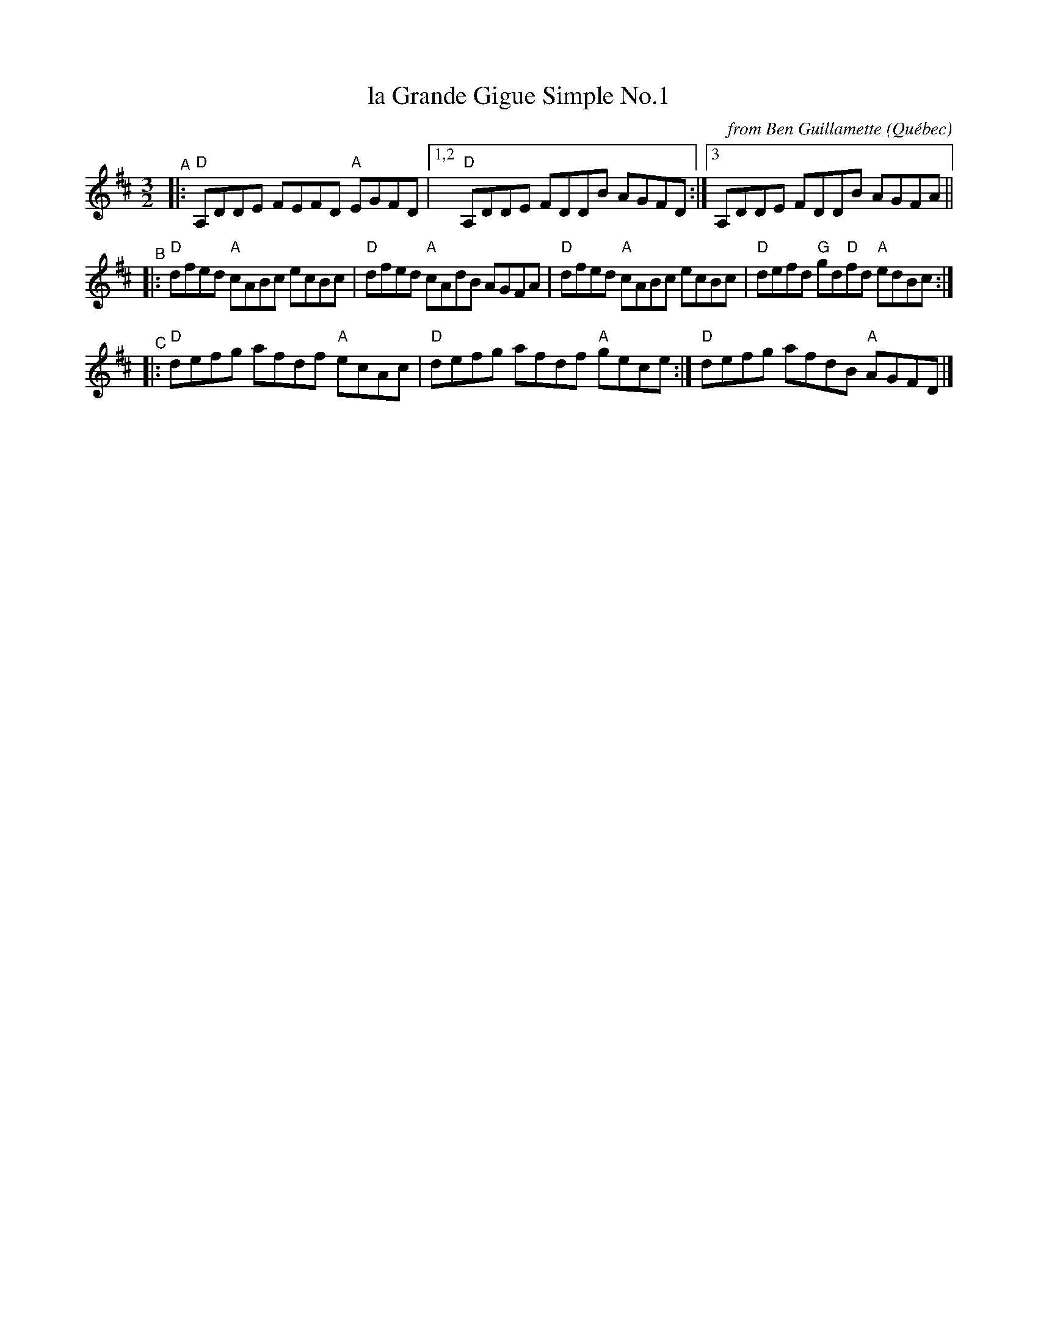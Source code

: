 X: 1
T: la Grande Gigue Simple No.1
C: from Ben Guillamette
O: Qu\'ebec
R:
S: Fiddle Hell Online 2020-11-05
Z: 2021 John Chambers <jc:trillian.mit.edu>
M: 3/2
L: 1/8
K: D
"^A"|:\
"D"A,DDE FEFD "A"EGFD |1,2 "D"A,DDE FDDB AGFD :|3 A,DDE FDDB AGFA ||
"^B"|:\
"D"dfed "A"cABc ecBc | "D"dfed "A"cAdB AGFA |\
"D"dfed "A"cABc ecBc | "D"defd "G"gd"D"fd "A"edBc :|
"^C"|:\
"D"defg afdf "A"ecAc | "D"defg afdf "A"gece :| "D"defg afdB "A"AGFD |]
